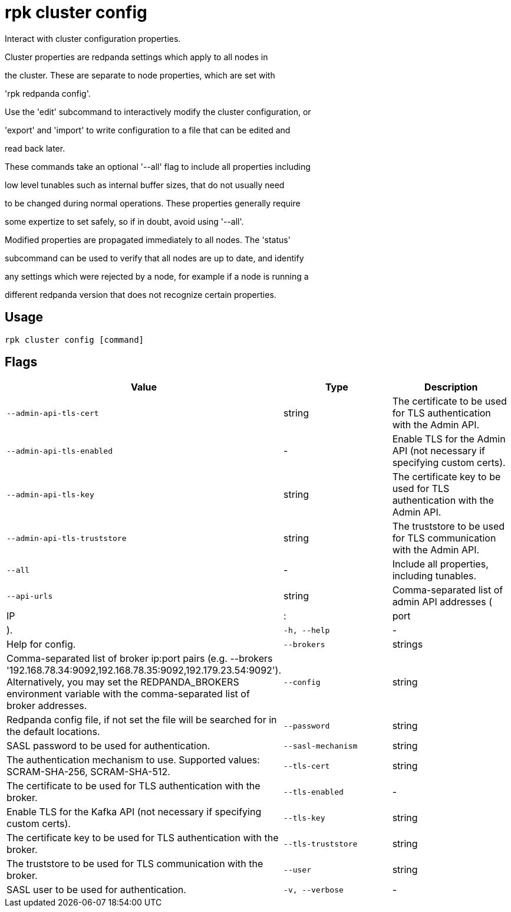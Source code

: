 = rpk cluster config
:description: rpk cluster config

Interact with cluster configuration properties.

Cluster properties are redpanda settings which apply to all nodes in
the cluster.  These are separate to node properties, which are set with
'rpk redpanda config'.

Use the 'edit' subcommand to interactively modify the cluster configuration, or
'export' and 'import' to write configuration to a file that can be edited and
read back later.

These commands take an optional '--all' flag to include all properties including
low level tunables such as internal buffer sizes, that do not usually need
to be changed during normal operations.  These properties generally require
some expertize to set safely, so if in doubt, avoid using '--all'.

Modified properties are propagated immediately to all nodes.  The 'status'
subcommand can be used to verify that all nodes are up to date, and identify
any settings which were rejected by a node, for example if a node is running a
different redpanda version that does not recognize certain properties.

== Usage

[,bash]
----
rpk cluster config [command]
----

== Flags

[cols="1m,1a,2a]
|===
|*Value* |*Type* |*Description*

|`--admin-api-tls-cert` |string |The certificate to be used for TLS authentication with the Admin API.

|`--admin-api-tls-enabled` |- |Enable TLS for the Admin API (not necessary if specifying custom certs).

|`--admin-api-tls-key` |string |The certificate key to be used for TLS authentication with the Admin API.

|`--admin-api-tls-truststore` |string |The truststore to be used for TLS communication with the Admin API.

|`--all` |- |Include all properties, including tunables.

|`--api-urls` |string |Comma-separated list of admin API addresses (|IP|:|port|).

|`-h, --help` |- |Help for config.

|`--brokers` |strings |Comma-separated list of broker ip:port pairs (e.g. --brokers '192.168.78.34:9092,192.168.78.35:9092,192.179.23.54:9092'). Alternatively, you may set the REDPANDA_BROKERS environment variable with the comma-separated list of broker addresses.

|`--config` |string |Redpanda config file, if not set the file will be searched for in the default locations.

|`--password` |string |SASL password to be used for authentication.

|`--sasl-mechanism` |string |The authentication mechanism to use. Supported values: SCRAM-SHA-256, SCRAM-SHA-512.

|`--tls-cert` |string |The certificate to be used for TLS authentication with the broker.

|`--tls-enabled` |- |Enable TLS for the Kafka API (not necessary if specifying custom certs).

|`--tls-key` |string |The certificate key to be used for TLS authentication with the broker.

|`--tls-truststore` |string |The truststore to be used for TLS communication with the broker.

|`--user` |string |SASL user to be used for authentication.

|`-v, --verbose` |- |Enable verbose logging (default: false).
|===